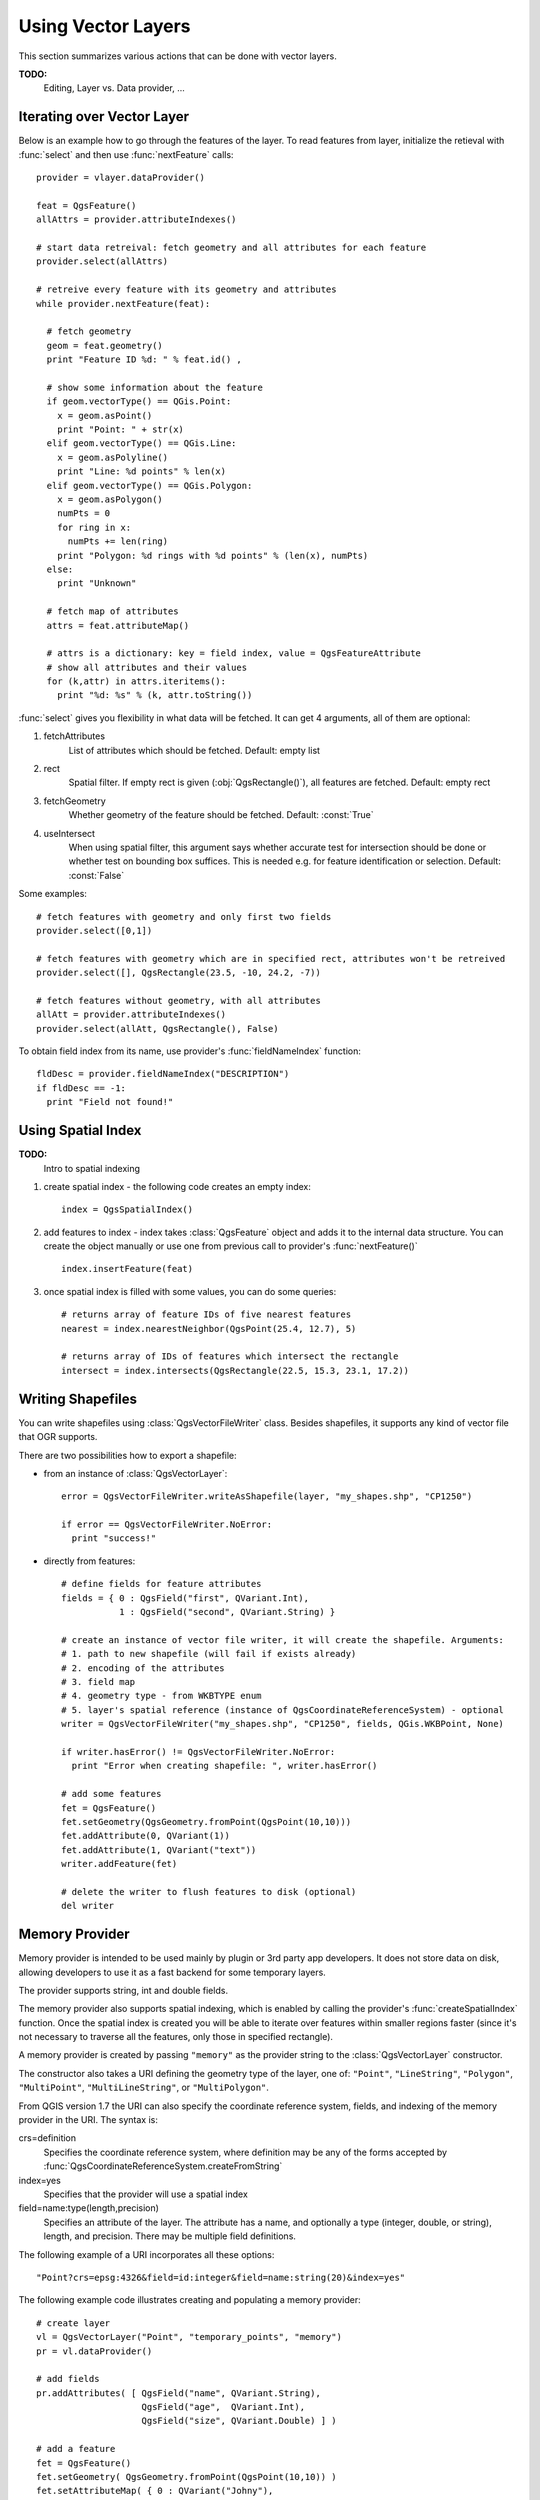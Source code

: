 
.. _vector:

Using Vector Layers
===================

This section summarizes various actions that can be done with vector layers.

**TODO:**
   Editing, Layer vs. Data provider, ...

Iterating over Vector Layer
---------------------------

Below is an example how to go through the features of the layer. To read features from layer, initialize the retieval with :func:`select` and then use :func:`nextFeature` calls::

  provider = vlayer.dataProvider()

  feat = QgsFeature()
  allAttrs = provider.attributeIndexes()

  # start data retreival: fetch geometry and all attributes for each feature
  provider.select(allAttrs)

  # retreive every feature with its geometry and attributes
  while provider.nextFeature(feat):

    # fetch geometry
    geom = feat.geometry()
    print "Feature ID %d: " % feat.id() ,

    # show some information about the feature
    if geom.vectorType() == QGis.Point:
      x = geom.asPoint()
      print "Point: " + str(x)
    elif geom.vectorType() == QGis.Line:
      x = geom.asPolyline()
      print "Line: %d points" % len(x)
    elif geom.vectorType() == QGis.Polygon:
      x = geom.asPolygon()
      numPts = 0
      for ring in x:
	numPts += len(ring)
      print "Polygon: %d rings with %d points" % (len(x), numPts)
    else:
      print "Unknown"

    # fetch map of attributes
    attrs = feat.attributeMap()
    
    # attrs is a dictionary: key = field index, value = QgsFeatureAttribute
    # show all attributes and their values
    for (k,attr) in attrs.iteritems():
      print "%d: %s" % (k, attr.toString())


:func:`select` gives you flexibility in what data will be fetched. It can get 4 arguments, all of them are optional:

1. fetchAttributes
	List of attributes which should be fetched. Default: empty list
2. rect
	Spatial filter. If empty rect is given (:obj:`QgsRectangle()`), all features are fetched. Default: empty rect
3. fetchGeometry
	Whether geometry of the feature should be fetched. Default: :const:`True`
4. useIntersect
	When using spatial filter, this argument says whether accurate test for intersection should be done or whether test on bounding box suffices.
	This is needed e.g. for feature identification or selection. Default: :const:`False`

Some examples::

  # fetch features with geometry and only first two fields
  provider.select([0,1])

  # fetch features with geometry which are in specified rect, attributes won't be retreived
  provider.select([], QgsRectangle(23.5, -10, 24.2, -7))

  # fetch features without geometry, with all attributes
  allAtt = provider.attributeIndexes()
  provider.select(allAtt, QgsRectangle(), False)

To obtain field index from its name, use provider's :func:`fieldNameIndex` function::

  fldDesc = provider.fieldNameIndex("DESCRIPTION")
  if fldDesc == -1:
    print "Field not found!"



Using Spatial Index
-------------------

**TODO:**
   Intro to spatial indexing

1. create spatial index - the following code creates an empty index::

    index = QgsSpatialIndex()

2. add features to index - index takes :class:`QgsFeature` object and adds it to the internal data structure.
   You can create the object manually or use one from previous call to provider's :func:`nextFeature()` ::

      index.insertFeature(feat)

3. once spatial index is filled with some values, you can do some queries::

    # returns array of feature IDs of five nearest features
    nearest = index.nearestNeighbor(QgsPoint(25.4, 12.7), 5)

    # returns array of IDs of features which intersect the rectangle
    intersect = index.intersects(QgsRectangle(22.5, 15.3, 23.1, 17.2))





Writing Shapefiles
------------------

You can write shapefiles using :class:`QgsVectorFileWriter` class. Besides shapefiles, it supports any kind of vector file that OGR supports.

There are two possibilities how to export a shapefile:

* from an instance of :class:`QgsVectorLayer`::

    error = QgsVectorFileWriter.writeAsShapefile(layer, "my_shapes.shp", "CP1250")

    if error == QgsVectorFileWriter.NoError:
      print "success!"

* directly from features::

    # define fields for feature attributes
    fields = { 0 : QgsField("first", QVariant.Int),
               1 : QgsField("second", QVariant.String) }

    # create an instance of vector file writer, it will create the shapefile. Arguments:
    # 1. path to new shapefile (will fail if exists already)
    # 2. encoding of the attributes
    # 3. field map
    # 4. geometry type - from WKBTYPE enum
    # 5. layer's spatial reference (instance of QgsCoordinateReferenceSystem) - optional
    writer = QgsVectorFileWriter("my_shapes.shp", "CP1250", fields, QGis.WKBPoint, None)

    if writer.hasError() != QgsVectorFileWriter.NoError:
      print "Error when creating shapefile: ", writer.hasError()

    # add some features
    fet = QgsFeature()
    fet.setGeometry(QgsGeometry.fromPoint(QgsPoint(10,10)))
    fet.addAttribute(0, QVariant(1))
    fet.addAttribute(1, QVariant("text")) 
    writer.addFeature(fet)

    # delete the writer to flush features to disk (optional)
    del writer




Memory Provider
---------------

Memory provider is intended to be used mainly by plugin or 3rd party app developers.
It does not store data on disk, allowing developers to use it as a fast backend for some temporary layers.

The provider supports string, int and double fields.

The memory provider also supports spatial indexing, which is enabled by calling the provider's :func:`createSpatialIndex` function.
Once the spatial index is created you will be able to iterate over features within smaller regions faster
(since it's not necessary to traverse all the features, only those in specified rectangle). 

A memory provider is created by passing ``"memory"`` as the provider string to the :class:`QgsVectorLayer` constructor.

The constructor also takes a URI defining the geometry type of the layer, 
one of: ``"Point"``, ``"LineString"``, ``"Polygon"``, ``"MultiPoint"``, ``"MultiLineString"``, or ``"MultiPolygon"``.

From QGIS version 1.7 the URI can also specify the coordinate reference system,
fields, and indexing of the memory provider in the URI.
The syntax is:

crs=definition
    Specifies the coordinate reference system, where definition may be any
    of the forms accepted by :func:`QgsCoordinateReferenceSystem.createFromString`

index=yes
    Specifies that the provider will use a spatial index

field=name:type(length,precision)
    Specifies an attribute of the layer.  The attribute has a name, and 
    optionally a type (integer, double, or string), length, and precision.
    There may be multiple field definitions.

The following example of a URI incorporates all these options::

  "Point?crs=epsg:4326&field=id:integer&field=name:string(20)&index=yes"

The following example code illustrates creating and populating a memory provider::

  # create layer
  vl = QgsVectorLayer("Point", "temporary_points", "memory")
  pr = vl.dataProvider()

  # add fields 
  pr.addAttributes( [ QgsField("name", QVariant.String), 
                      QgsField("age",  QVariant.Int), 
                      QgsField("size", QVariant.Double) ] )

  # add a feature
  fet = QgsFeature()
  fet.setGeometry( QgsGeometry.fromPoint(QgsPoint(10,10)) )
  fet.setAttributeMap( { 0 : QVariant("Johny"), 
                         1 : QVariant(20), 
                         2 : QVariant(0.3) } )
  pr.addFeatures( [ fet ] )

  # update layer's extent when new features have been added
  # because change of extent in provider is not propagated to the layer
  vl.updateExtents()

Finally, let's check whether everything went well::

  # show some stats
  print "fields:", pr.fieldCount()
  print "features:", pr.featureCount()
  e = pr.extent()
  print "extent:", e.xMin(),e.yMin(),e.xMax(),e.yMax()

  # iterate over features
  f = QgsFeature()
  pr.select()
  while pr.nextFeature(f):
    print "F:",f.id(), f.attributeMap(), f.geometry().asPoint()


Appearance (Symbology) of Vector Layers
---------------------------------------

When a vector layer is being rendered, the appearance of the data is given by **renderer** and **symbols** associated with the layer.
Symbols are classes which take care of drawing of visual representation of features, while renderers determine what symbol will be used for a particular feature.

In QGIS v1,4 a new vector rendering stack has been introduced in order to overcome the limitations of the original implementation. We refer to it as
new symbology or symbology-ng (new generation), the original rendering stack is also called old symbology. Each vector layer uses either new symbology
or old symbology, but never both at once or neither of them. It's not a global setting for all layers, so some layers might use new symbology while
others still use old symbology. In QGIS options the user can specify what symbology should be used by default when layers are loaded.
The old symbology will be kept in further QGIS v1.x releases for compatibility and we plan
to remove it in QGIS v2.0.

How to find out which implementation is currently in use::

  if layer.isUsingRendererV2():
    # new symbology - subclass of QgsFeatureRendererV2 class
    rendererV2 = layer.rendererV2()
  else:
    # old symbology - subclass of QgsRenderer class
    renderer = layer.renderer()


Note: if you plan to support also earlier versions (i.e. QGIS < 1.4), you should first check whether the :func:`isUsingRendererV2` method exists
-- if not, only old symbology is available::

  if not hasattr(layer, 'isUsingRendererV2'):
    print "You have an old version of QGIS"

We are going to focus primarily on new symbology because it has better capabilities are more options for customization.


New Symbology
^^^^^^^^^^^^^

Now that we have a reference to a renderer from the previous section, let us explore it a bit::

  print "Type:", rendererV2.type()

There are several known renderer types available in QGIS core library:

=================  =======================================  ===================================================================
Type               Class                                    Description
=================  =======================================  ===================================================================
singleSymbol       :class:`QgsSingleSymbolRendererV2`       Renders all features with the same symbol
categorizedSymbol  :class:`QgsCategorizedSymbolRendererV2`  Renders features using a different symbol for each category
graduatedSymbol    :class:`QgsGraduatedSymbolRendererV2`    Renders features using a different symbol for each range of values
=================  =======================================  ===================================================================

There might be also some custom renderer types, so never make an assumption there are just these types.
You can query :class:`QgsRendererV2Registry` singleton to find out currently available renderers.

It is possible to obtain a dump of a renderer contents in text form - can be useful for debugging::

  print rendererV2.dump()


Single Symbol Renderer
......................

You can get the symbol used for rendering by calling :func:`symbol` method and change it with :func:`setSymbol` method
(note for C++ devs: the renderer takes ownership of the symbol.)

Categorized Symbol Renderer
...........................

You can query and set attribute name which is used for classification: use :func:`classAttribute` and :func:`setClassAttribute` methods.

To get a list of categories::

  for cat in rendererV2.categories():
    print "%s: %s :: %s" % (cat.value().toString(), cat.label(), str(cat.symbol()))

Where :func:`value` is the value used for discrimination between categories, :func:`label` is a text
used for category description and :func:`symbol` method returns assigned symbol.

The renderer usually stores also original symbol and color ramp which were used for the classification:
:func:`sourceColorRamp` and :func:`sourceSymbol` methods.

Graduated Symbol Renderer
.........................

This renderer is very similar to the categorized symbol renderer described above, but instead of one attribute value per class
it works with ranges of values and thus can be used only with numerical attributes.

To find out more about ranges used in the renderer::

  for ran in rendererV2.ranges():
    print "%f - %f: %s %s" % (ran.lowerValue(), ran.upperValue(), ran.label(), str(ran.symbol()))

You can again use :func:`classAttribute` to find out classification attribute name, :func:`sourceSymbol` and :func:`sourceColorRamp` methods.
Additionally there is :func:`mode` method which determines how the ranges were created: using equal intervals, quantiles or some other method.


Working with Symbols
....................

For representation of symbols, there is :class:`QgsSymbolV2` base class with three derived classes:

 * :class:`QgsMarkerSymbolV2` - for point features
 * :class:`QgsLineSymbolV2` - for line features
 * :class:`QgsFillSymbolV2` - for polygon features

**Every symbol consists of one or more symbol layers** (classes derived from :class:`QgsSymbolLayerV2`).
The symbol layers do the actual rendering, the symbol class itself serves only as a container for the symbol layers.

Having an instance of a symbol (e.g. from a renderer), it is possible to explore it: :func:`type` method says whether it is a marker, line or fill symbol.
There is a :func:`dump` method which returns a brief description of the symbol. To get a list of symbol layers::

  for i in xrange(symbol.symbolLayerCount()):
    lyr = symbol.symbolLayer(i)
    print "%d: %s" % (i, lyr.layerType())

To find out symbol's color use :func:`color` method and :func:`setColor` to change its color.
With marker symbols additionally you can query for the symbol size and rotation with :func:`size` and :func:`angle` methods,
for line symbols there is :func:`width` method returning line width.

Size and width are in millimeters by default, angles are in degrees.

Working with Symbol Layers
..........................

As said before, symbol layers (subclasses of :class:`QgsSymbolLayerV2`) determine the appearance of the features.
There are several basic symbol layer classes for general use. It is possible to implement new symbol layer types and thus arbitrarily customize how features will be rendered.
The :func:`layerType` method uniquely identifies the symbol layer class --- the basic and default ones are SimpleMarker, SimpleLine and SimpleFill symbol layers types.
:class:`QgsSymbolLayerV2Registry` class manages a database of all available symbol layer types.

To access symbol layer data, use its :func:`properties` method that returns a key-value dictionary of properties which determine the appearance.
Each symbol layer type has a specific set of properties that it uses.
Additionally, there are generic methods :func:`color`, :func:`size`, :func:`angle`, :func:`width` with their setter counterparts.
Of course size and angle is available only for marker symbol layers and width for line symbol layers.


Creating Custom Symbol Layer Types
..................................

Imagine you would like to customize the way how the data gets rendered. You can create your own symbol layer class
that will draw the features exactly as you wish. Here is an example of a marker that draws red circles with specified radius::

  class FooSymbolLayer(QgsMarkerSymbolLayerV2):
 
    def __init__(self, radius=4.0):
      QgsMarkerSymbolLayerV2.__init__(self)
      self.radius = radius
      self.color = QColor(255,0,0)
 
    def layerType(self):
      return "FooMarker"
 
    def properties(self):
      return { "radius" : str(self.radius) }
 
    def startRender(self, context):
      pass
 
    def stopRender(self, context):
      pass
 
    def renderPoint(self, point, context):
      # Rendering depends on whether the symbol is selected (Qgis >= 1.5)
      color = context.selectionColor() if context.selected() else self.color
      p = context.renderContext().painter()
      p.setPen(color)
      p.drawEllipse(point, self.radius, self.radius)
 
    def clone(self):
      return FooSymbolLayer(self.radius)


The :func:`layerType` method determines the name of the symbol layer, it has to be unique among all symbol layers.
Properties are used for persistence of attributes. :func:`clone` method must return a copy of the symbol layer with all attributes being exactly the same.
Finally there are rendering methods: :func:`startRender` is called before rendering first feature, :func:`stopRender` when rendering is done.
And :func:`renderPoint` method which does the rendering. The coordinates of the point(s) are already transformed to the output coordinates.

For polylines and polygons the only difference would be in the rendering method: you would use :func:`renderPolyline` which receives a list of lines,
resp. :func:`renderPolygon` which receives list of points on outer ring as a first parameter and a list of inner rings (or None) as a second parameter.

Usually it is convenient to add a GUI for setting attributes of the symbol layer type to allow users to customize the appearance:
in case of our example above we can let user set circle radius. The following code implements such widget::

  class FooSymbolLayerWidget(QgsSymbolLayerV2Widget):
    def __init__(self, parent=None):
      QgsSymbolLayerV2Widget.__init__(self, parent)
 
      self.layer = None
 
      # setup a simple UI
      self.label = QLabel("Radius:")
      self.spinRadius = QDoubleSpinBox()
      self.hbox = QHBoxLayout()
      self.hbox.addWidget(self.label)
      self.hbox.addWidget(self.spinRadius)
      self.setLayout(self.hbox)
      self.connect( self.spinRadius, SIGNAL("valueChanged(double)"), self.radiusChanged)
 
    def setSymbolLayer(self, layer):
      if layer.layerType() != "FooMarker":
        return
      self.layer = layer
      self.spinRadius.setValue(layer.radius)
    
    def symbolLayer(self):
      return self.layer
 
    def radiusChanged(self, value):
      self.layer.radius = value
      self.emit(SIGNAL("changed()"))

This widget can be embedded into the symbol properties dialog. When the symbol layer type is selected in symbol properties dialog,
it creates an instance of the symbol layer and an instance of the symbol layer widget. Then it calls :func:`setSymbolLayer` method
to assign the symbol layer to the widget. In that method the widget should update the UI to reflect the attributes of the symbol layer.
:func:`symbolLayer` function is used to retrieve the symbol layer again by the properties dialog to use it for the symbol.

On every change of attributes, the widget should emit :func:`changed()` signal to let the properties dialog update the symbol preview.

Now we are missing only the final glue: to make QGIS aware of these new classes. This is done by adding the symbol layer to registry.
It is possible to use the symbol layer also without adding it to the registry, but some functionality will not work:
e.g. loading of project files with the custom symbol layers or inability to edit the layer's attributes in GUI.

We will have to create metadata for the symbol layer::

  class FooSymbolLayerMetadata(QgsSymbolLayerV2AbstractMetadata):
 
    def __init__(self):
      QgsSymbolLayerV2AbstractMetadata.__init__(self, "FooMarker", QgsSymbolV2.Marker)
 
    def createSymbolLayer(self, props):
      radius = float(props[QString("radius")]) if QString("radius") in props else 4.0
      return FooSymbolLayer(radius)
 
    def createSymbolLayerWidget(self):
      return FooSymbolLayerWidget()
 
  QgsSymbolLayerV2Registry.instance().addSymbolLayerType( FooSymbolLayerMetadata() )

You should pass layer type (the same as returned by the layer) and symbol type (marker/line/fill) to the constructor of parent class.
:func:`createSymbolLayer` takes care of creating an instance of symbol layer with attributes specified in the `props` dictionary.
(Beware, the keys are QString instances, not "str" objects).
And there is :func:`createSymbolLayerWidget` method which returns settings widget for this symbol layer type.

The last step is to add this symbol layer to the registry --- and we are done.


Creating Custom Renderers
.........................

It might be useful to create a new renderer implementation if you would like to customize the rules how to select symbols for rendering of features.
Some use cases where you would want to do it: symbol is determined from a combination of fields, size of symbols changes depending on current scale etc.

The following code shows a simple custom renderer that creates two marker symbols and chooses randomly one of them for every feature::

  import random
 
  class RandomRenderer(QgsFeatureRendererV2):
    def __init__(self, syms=None):
      QgsFeatureRendererV2.__init__(self, "RandomRenderer")
      self.syms = syms if syms else [ QgsSymbolV2.defaultSymbol(QGis.Point), QgsSymbolV2.defaultSymbol(QGis.Point) ]
  
    def symbolForFeature(self, feature):
      return random.choice(self.syms)
 
    def startRender(self, context, vlayer):
      for s in self.syms:
        s.startRender(context)
 
    def stopRender(self, context):
      for s in self.syms:
        s.stopRender(context)
 
    def usedAttributes(self):
      return []
 
    def clone(self):
      return RandomRenderer(self.syms)

The constructor of parent :class:`QgsFeatureRendererV2` class needs renderer name (has to be unique among renderers).
:func:`symbolForFeature` method is the one that decides what symbol will be used for a particular feature.
:func:`startRender` and :func:`stopRender` take care of initialization/finalization of symbol rendering.
:func:`usedAttributes` method can return a list of field names that renderer expects to be present.
Finally :func:`clone` function should return a copy of the renderer.

Like with symbol layers, it is possible to attach a GUI for configuration of the renderer.
It has to be derived from :class:`QgsRendererV2Widget`. The following sample code creates a button that allows user to set symbol of the first symbol::

  class RandomRendererWidget(QgsRendererV2Widget):
    def __init__(self, layer, style, renderer):
      QgsRendererV2Widget.__init__(self, layer, style)
      if renderer is None or renderer.type() != "RandomRenderer":
        self.r = RandomRenderer()
      else:
        self.r = renderer
      # setup UI
      self.btn1 = QgsColorButtonV2("Color 1")
      self.btn1.setColor(self.r.syms[0].color())
      self.vbox = QVBoxLayout()
      self.vbox.addWidget(self.btn1)
      self.setLayout(self.vbox)
      self.connect(self.btn1, SIGNAL("clicked()"), self.setColor1)
 
    def setColor1(self):
      color = QColorDialog.getColor( self.r.syms[0].color(), self)
      if not color.isValid(): return
      self.r.syms[0].setColor( color );
      self.btn1.setColor(self.r.syms[0].color())
 
    def renderer(self):
      return self.r

The constructor receives instances of the active layer (:class:`QgsVectorLayer`), the global style (:class:`QgsStyleV2`) and current renderer.
If there is no renderer or the renderer has different type, it will be replaced with our new renderer, otherwise we will use the current renderer
(which has already the type we need). The widget contents should be updated to show current state of the renderer.
When the renderer dialog is accepted, widget's :func:`renderer` method is called to get the current renderer -- it will be assigned to the layer.

The last missing bit is the renderer metadata and registration in registry,
otherwise loading of layers with the renderer will not work and user will not be able to select it from the list of renderers.
Let us finish our RandomRenderer example::

  class RandomRendererMetadata(QgsRendererV2AbstractMetadata):
    def __init__(self):
      QgsRendererV2AbstractMetadata.__init__(self, "RandomRenderer", "Random renderer")
 
    def createRenderer(self, element):
      return RandomRenderer()
    def createRendererWidget(self, layer, style, renderer):
      return RandomRendererWidget(layer, style, renderer)
 
  QgsRendererV2Registry.instance().addRenderer(RandomRendererMetadata())

Similarly as with symbol layers, abstract metadata constructor awaits renderer name, name visible for users and optionally name of renderer's icon.
:func:`createRenderer` method passes :class:`QDomElement` instance that can be used to restore renderer's state from DOM tree.
:func:`createRendererWidget` method creates the configuration widget. It does not have to be present or can return `None` if the renderer does not come with GUI.

To associate an icon with the renderer you can assign it in :class:`QgsRendererV2AbstractMetadata` constructor as a third (optional) argument
-- the base class constructor in the RandomRendererMetadata __init__ function becomes::

     QgsRendererV2AbstractMetadata.__init__(self, 
         "RandomRenderer", 
         "Random renderer",
         QIcon(QPixmap("RandomRendererIcon.png", "png")) )

The icon can be associated also at any later time using :func:`setIcon` method of the metadata class.
The icon can be loaded from a file (as shown above) or can be loaded from a `Qt resource <http://qt.nokia.com/doc/4.5/resources.html>`_ (PyQt4 includes .qrc compiler for Python).

Further Topics
..............

**TODO:**
 * creating/modifying symbols
 * working with style (:class:`QgsStyleV2`)
 * working with color ramps (:class:`QgsVectorColorRampV2`)
 * rule-based renderer
 * exploring symbol layer and renderer registries



Old Symbology
^^^^^^^^^^^^^

A symbol determines color, size and other properties of the feature.
Renderer associated with the layer decides what symbol will be used for particular feature. There are
four available renderers:

* single symbol renderer (:class:`QgsSingleSymbolRenderer`) --- all features are rendererd with the same symbol.
* unique value renderer (:class:`QgsUniqueValueRenderer`) --- symbol for each feature is choosen from attribute value.
* graduated symbol renderer (:class:`QgsGraduatedSymbolRenderer`) --- a symbol is applied to a subgroup (class) of features, which is calculated on a numeric field
* continuous color renderer (:class:`QgsContinuousSymbolRenderer`)

How to create a point symbol::

  sym = QgsSymbol(QGis.Point)
  sym.setColor(Qt.black)
  sym.setFillColor(Qt.green)
  sym.setFillStyle(Qt.SolidPattern)
  sym.setLineWidth(0.3)
  sym.setPointSize(3)
  sym.setNamedPointSymbol("hard:triangle")

The :func:`setNamedPointSymbol` method determines the shape of the symbol. There are two classes:
hardcoded symbols (prefixed ``hard:``) and SVG symbols (prefixed ``svg:``). The following hardcoded
symbols are available: ``circle``, ``rectangle``, ``diamond``, ``pentagon``, ``cross``, ``cross2``, ``triangle``,
``equilateral_triangle``, ``star``, ``regular_star``, ``arrow``.

How to create an SVG symbol::

  sym = QgsSymbol(QGis.Point)
  sym.setNamedPointSymbol("svg:Star1.svg")
  sym.setPointSize(3)

SVG symbols do not support setting colors, fill and line styles.

How to create a line symbol::

  TODO

How to create a fill symbol::

  TODO

Create a single symbol renderer::

  sr = QgsSingleSymbolRenderer(QGis.Point)
  sr.addSymbol(sym)

Assign the renderer to a layer::

  layer.setRenderer(sr)

Create unique value renderer::

  TODO

Create graduated symbol renderer::

    # Set the numeric field and the number of classes to be generated
    fieldName = "My_Field"
    numberOfClasses = 5
    
    # Get the field index based on the field name
    fieldIndex = layer.fieldNameIndex(fieldName)

    # Create the renderer object to be associated to the layer later
    renderer = QgsGraduatedSymbolRenderer( layer.geometryType() )

    # Here you may choose the renderer mode from EqualInterval/Quantile/Empty
    renderer.setMode( QgsGraduatedSymbolRenderer.EqualInterval ) 

    # Define classes (lower and upper value as well as a label for each class)
    provider = layer.dataProvider()
    minimum = provider.minimumValue( fieldIndex ).toDouble()[ 0 ]
    maximum = provider.maximumValue( fieldIndex ).toDouble()[ 0 ]

    for i in range( numberOfClasses ):
        # Switch if attribute is int or double
        lower = ('%.*f' % (2, minimum + ( maximum - minimum ) / numberOfClasses * i ) )
        upper = ('%.*f' % (2, minimum + ( maximum - minimum ) / numberOfClasses * ( i + 1 ) ) )
        label = "%s - %s" % (lower, upper)
        color = QColor(255*i/numberOfClasses, 0, 255-255*i/numberOfClasses)
        sym = QgsSymbol( layer.geometryType(), lower, upper, label, color )
        renderer.addSymbol( sym )

    # Set the field index to classify and set the created renderer object to the layer
    renderer.setClassificationField( fieldIndex )

    layer.setRenderer( renderer )

